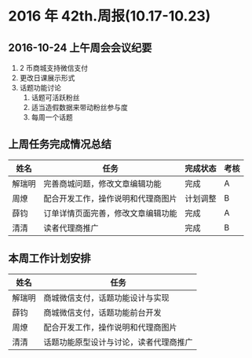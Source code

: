 * 2016 年 42th.周报(10.17-10.23)
** 2016-10-24 上午周会会议纪要
1. 2 币商城支持微信支付
2. 更改日课展示形式
3. 话题功能讨论
   1. 话题可活跃粉丝
   2. 适当造假数据来带动粉丝参与度
   3. 每周一个话题
** 上周任务完成情况总结
| 姓名   | 任务                               | 完成状态 | 考核 |
|--------+------------------------------------+----------+------|
| 解瑞明 | 完善商城问题，修改文章编辑功能     | 完成     | A    |
| 周燎   | 配合开发工作，操作说明和代理商图片 | 计划调整 | B    |
| 薛钧   | 订单详情页面完善，修改文章编辑功能 | 完成     | A    |
| 清清   | 读者代理商推广                     | 完成     | B    |
** 本周工作计划安排
| 姓名   | 任务                                   |
|--------+----------------------------------------|
| 解瑞明 | 商城微信支付，话题功能设计与实现       |
| 薛钧   | 商城微信支付，话题功能前台开发         |
| 周燎   | 配合开发工作，操作说明和代理商图片     |
| 清清   | 话题功能原型设计与讨论，读者代理商推广 |
